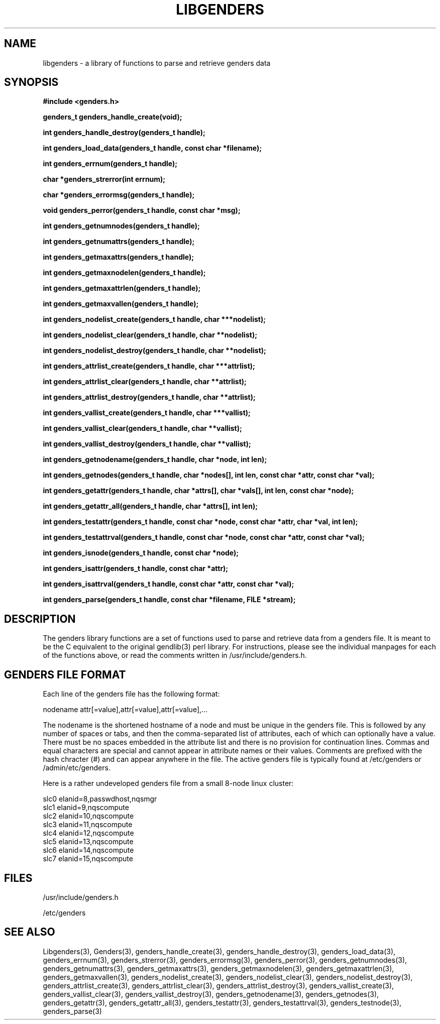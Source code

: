 \."#################################################################
\."$Id: libgenders.3,v 1.8 2003-07-15 22:18:06 achu Exp $
\."by Albert Chu <chu11@llnl.gov>
\."#################################################################
.\"
.TH LIBGENDERS 3 "Release 1.2" "LLNL" "LIBGENDERS"
.SH NAME
libgenders \- a library of functions to parse and retrieve genders data
.SH SYNOPSIS
.B #include <genders.h>
.sp
.BI "genders_t genders_handle_create(void);"
.sp
.BI "int genders_handle_destroy(genders_t handle);"
.sp
.BI "int genders_load_data(genders_t handle, const char *filename);"
.sp
.BI "int genders_errnum(genders_t handle);"
.sp
.BI "char *genders_strerror(int errnum);"
.sp
.BI "char *genders_errormsg(genders_t handle);"
.sp
.BI "void genders_perror(genders_t handle, const char *msg);"
.sp
.BI "int genders_getnumnodes(genders_t handle);"
.sp
.BI "int genders_getnumattrs(genders_t handle);"
.sp
.BI "int genders_getmaxattrs(genders_t handle);"
.sp
.BI "int genders_getmaxnodelen(genders_t handle);"
.sp
.BI "int genders_getmaxattrlen(genders_t handle);"
.sp
.BI "int genders_getmaxvallen(genders_t handle);"
.sp
.BI "int genders_nodelist_create(genders_t handle, char ***nodelist);"
.sp
.BI "int genders_nodelist_clear(genders_t handle, char **nodelist);"
.sp
.BI "int genders_nodelist_destroy(genders_t handle, char **nodelist);"
.sp
.BI "int genders_attrlist_create(genders_t handle, char ***attrlist);"
.sp
.BI "int genders_attrlist_clear(genders_t handle, char **attrlist);"
.sp
.BI "int genders_attrlist_destroy(genders_t handle, char **attrlist);"
.sp
.BI "int genders_vallist_create(genders_t handle, char ***vallist);"
.sp
.BI "int genders_vallist_clear(genders_t handle, char **vallist);"
.sp
.BI "int genders_vallist_destroy(genders_t handle, char **vallist);"
.sp
.BI "int genders_getnodename(genders_t handle, char *node, int len);"
.sp
.BI "int genders_getnodes(genders_t handle, char *nodes[], int len, const char *attr, const char *val);"
.sp
.BI "int genders_getattr(genders_t handle, char *attrs[], char *vals[], int len, const char *node);"
.sp
.BI "int genders_getattr_all(genders_t handle, char *attrs[], int len);"
.sp
.BI "int genders_testattr(genders_t handle, const char *node, const char *attr, char *val, int len);"
.sp
.BI "int genders_testattrval(genders_t handle, const char *node, const char *attr, const char *val);"
.sp
.BI "int genders_isnode(genders_t handle, const char *node);"
.sp
.BI "int genders_isattr(genders_t handle, const char *attr);"
.sp
.BI "int genders_isattrval(genders_t handle, const char *attr, const char *val);"
.sp
.BI "int genders_parse(genders_t handle, const char *filename, FILE *stream);"
.br
.SH DESCRIPTION
The genders library functions are a set of functions used to parse and
retrieve data from a genders file.  It is meant to be the C equivalent
to the original gendlib(3) perl library.  For instructions, please see
the individual manpages for each of the functions above, or read the
comments written in /usr/include/genders.h.
.br
.SH GENDERS FILE FORMAT
Each line of the genders file has the following format:

     nodename attr[=value],attr[=value],attr[=value],...

The nodename is the shortened hostname of a node and must be unique in
the genders file.  This is followed by any number of spaces or tabs,
and then the comma-separated list of attributes, each of which can
optionally have a value.  There must be no spaces embedded in the
attribute list and there is no provision for continuation lines.
Commas and equal characters are special and cannot appear in attribute
names or their values.  Comments are prefixed with the hash chracter
(#) and can appear anywhere in the file.  The active genders file is
typically found at /etc/genders or /admin/etc/genders.

Here is a rather undeveloped genders file from a small 8-node linux
cluster:

     slc0 elanid=8,passwdhost,nqsmgr
     slc1 elanid=9,nqscompute
     slc2 elanid=10,nqscompute
     slc3 elanid=11,nqscompute
     slc4 elanid=12,nqscompute
     slc5 elanid=13,nqscompute
     slc6 elanid=14,nqscompute
     slc7 elanid=15,nqscompute

.SH FILES
/usr/include/genders.h
.sp
/etc/genders
.SH SEE ALSO
Libgenders(3), Genders(3), genders_handle_create(3),
genders_handle_destroy(3), genders_load_data(3), genders_errnum(3),
genders_strerror(3), genders_errormsg(3), genders_perror(3),
genders_getnumnodes(3), genders_getnumattrs(3),
genders_getmaxattrs(3), genders_getmaxnodelen(3),
genders_getmaxattrlen(3), genders_getmaxvallen(3),
genders_nodelist_create(3), genders_nodelist_clear(3),
genders_nodelist_destroy(3), genders_attrlist_create(3),
genders_attrlist_clear(3), genders_attrlist_destroy(3),
genders_vallist_create(3), genders_vallist_clear(3),
genders_vallist_destroy(3), genders_getnodename(3),
genders_getnodes(3), genders_getattr(3), genders_getattr_all(3),
genders_testattr(3), genders_testattrval(3), genders_testnode(3),
genders_parse(3)

